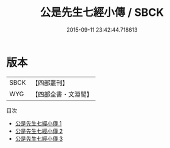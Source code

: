 #+TITLE: 公是先生七經小傳 / SBCK

#+DATE: 2015-09-11 23:42:44.718613
* 版本
 |      SBCK|【四部叢刊】  |
 |       WYG|【四部全書・文淵閣】|
目次
 - [[file:KR1g0004_001.txt][公是先生七經小傳 1]]
 - [[file:KR1g0004_002.txt][公是先生七經小傳 2]]
 - [[file:KR1g0004_003.txt][公是先生七經小傳 3]]
